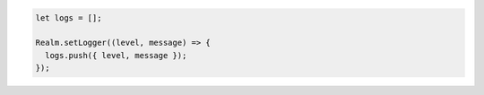 .. code-block:: javascript

   let logs = [];

   Realm.setLogger((level, message) => {
     logs.push({ level, message });
   });
